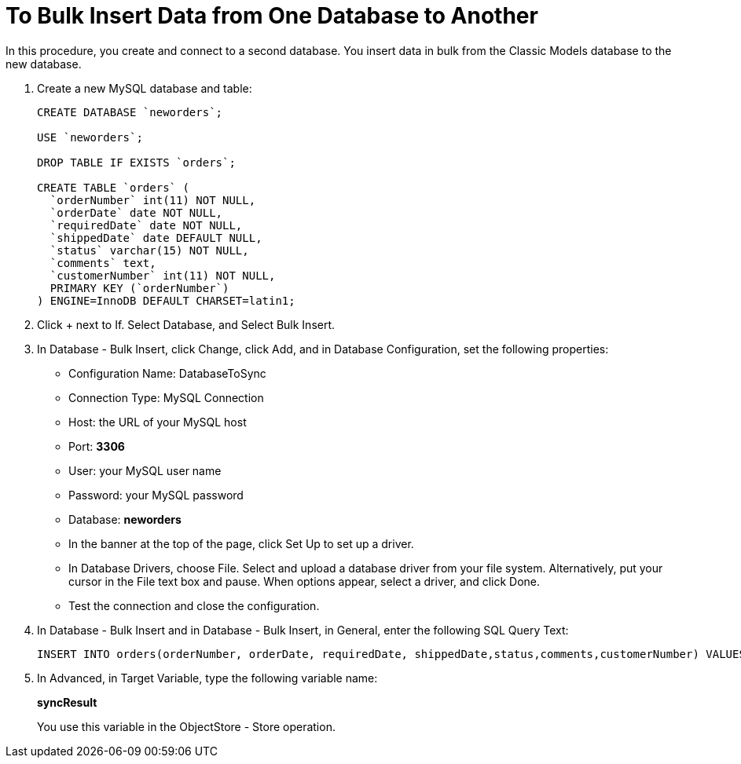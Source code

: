= To Bulk Insert Data from One Database to Another

In this procedure, you create and connect to a second database. You insert data in bulk from the Classic Models database to the new database. 

. Create a new MySQL database and table:
+
----
CREATE DATABASE `neworders`;

USE `neworders`;

DROP TABLE IF EXISTS `orders`;

CREATE TABLE `orders` (
  `orderNumber` int(11) NOT NULL,
  `orderDate` date NOT NULL,
  `requiredDate` date NOT NULL,
  `shippedDate` date DEFAULT NULL,
  `status` varchar(15) NOT NULL,
  `comments` text,
  `customerNumber` int(11) NOT NULL,
  PRIMARY KEY (`orderNumber`)
) ENGINE=InnoDB DEFAULT CHARSET=latin1;
----
+
. Click + next to If. Select Database, and Select Bulk Insert.
. In Database - Bulk Insert, click Change, click Add, and in Database Configuration, set the following properties:
+
* Configuration Name: DatabaseToSync
* Connection Type: MySQL Connection
* Host: the URL of your MySQL host
* Port: *3306*
* User: your MySQL user name
* Password: your MySQL password
* Database: *neworders*
* In the banner at the top of the page, click Set Up to set up a driver. 
* In Database Drivers, choose File. Select and upload a database driver from your file system. Alternatively, put your cursor in the File text box and pause. When options appear, select a driver, and click Done.
* Test the connection and close the configuration.
+
. In Database - Bulk Insert and in Database - Bulk Insert, in General, enter the following SQL Query Text:
+
----
INSERT INTO orders(orderNumber, orderDate, requiredDate, shippedDate,status,comments,customerNumber) VALUES (:orderNumber, :orderDate, :requiredDate, :shippedDate, :status, :comments, :customerNumber)
----
. In Advanced, in Target Variable, type the following variable name:
+
*syncResult*
+
You use this variable in the ObjectStore - Store operation.